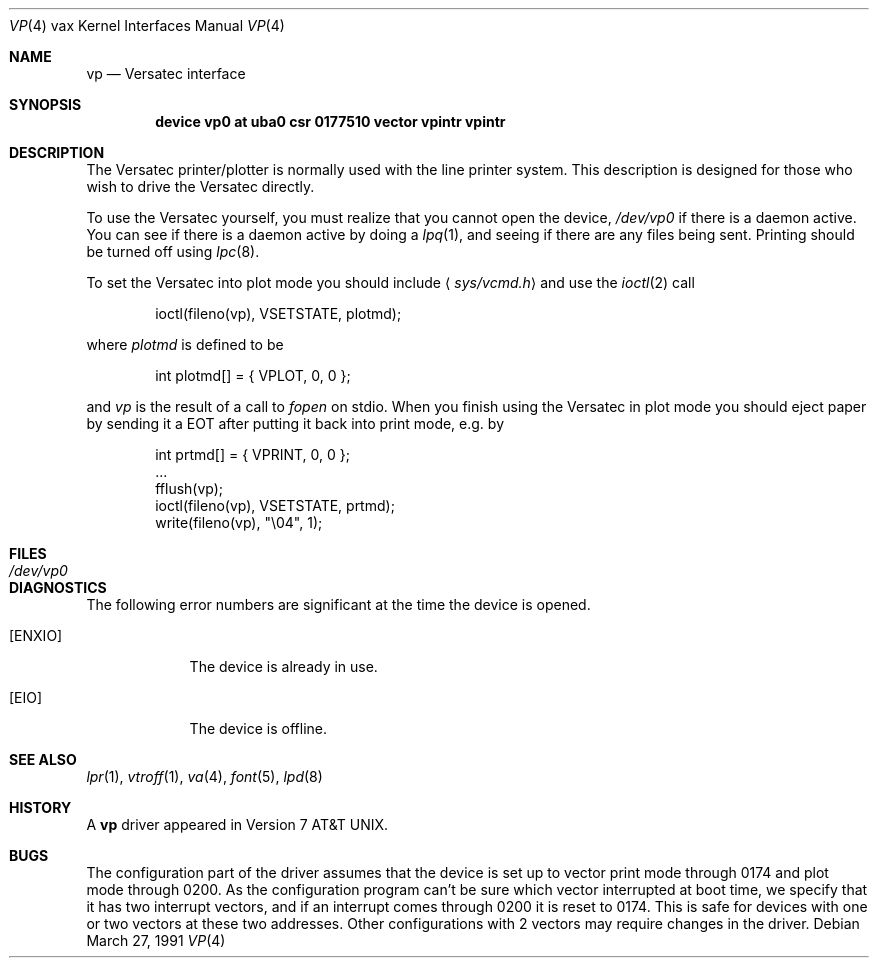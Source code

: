 .\"	$OpenBSD: vp.4,v 1.4 1999/06/05 13:18:40 aaron Exp $
.\"	$NetBSD: vp.4,v 1.3 1996/03/03 17:14:16 thorpej Exp $
.\"
.\" Copyright (c) 1980, 1991 Regents of the University of California.
.\" All rights reserved.
.\"
.\" Redistribution and use in source and binary forms, with or without
.\" modification, are permitted provided that the following conditions
.\" are met:
.\" 1. Redistributions of source code must retain the above copyright
.\"    notice, this list of conditions and the following disclaimer.
.\" 2. Redistributions in binary form must reproduce the above copyright
.\"    notice, this list of conditions and the following disclaimer in the
.\"    documentation and/or other materials provided with the distribution.
.\" 3. All advertising materials mentioning features or use of this software
.\"    must display the following acknowledgement:
.\"	This product includes software developed by the University of
.\"	California, Berkeley and its contributors.
.\" 4. Neither the name of the University nor the names of its contributors
.\"    may be used to endorse or promote products derived from this software
.\"    without specific prior written permission.
.\"
.\" THIS SOFTWARE IS PROVIDED BY THE REGENTS AND CONTRIBUTORS ``AS IS'' AND
.\" ANY EXPRESS OR IMPLIED WARRANTIES, INCLUDING, BUT NOT LIMITED TO, THE
.\" IMPLIED WARRANTIES OF MERCHANTABILITY AND FITNESS FOR A PARTICULAR PURPOSE
.\" ARE DISCLAIMED.  IN NO EVENT SHALL THE REGENTS OR CONTRIBUTORS BE LIABLE
.\" FOR ANY DIRECT, INDIRECT, INCIDENTAL, SPECIAL, EXEMPLARY, OR CONSEQUENTIAL
.\" DAMAGES (INCLUDING, BUT NOT LIMITED TO, PROCUREMENT OF SUBSTITUTE GOODS
.\" OR SERVICES; LOSS OF USE, DATA, OR PROFITS; OR BUSINESS INTERRUPTION)
.\" HOWEVER CAUSED AND ON ANY THEORY OF LIABILITY, WHETHER IN CONTRACT, STRICT
.\" LIABILITY, OR TORT (INCLUDING NEGLIGENCE OR OTHERWISE) ARISING IN ANY WAY
.\" OUT OF THE USE OF THIS SOFTWARE, EVEN IF ADVISED OF THE POSSIBILITY OF
.\" SUCH DAMAGE.
.\"
.\"     from: @(#)vp.4	6.3 (Berkeley) 3/27/91
.\"
.Dd March 27, 1991
.Dt VP 4 vax
.Os
.Sh NAME
.Nm vp
.Nd Versatec interface
.Sh SYNOPSIS
.Cd "device vp0 at uba0 csr 0177510 vector vpintr vpintr"
.Sh DESCRIPTION
The Versatec printer/plotter is normally used with the
line printer system.
This description is designed for those who wish to drive the Versatec directly.
.Pp
To use the Versatec yourself, you must realize that you cannot open the
device,
.Pa /dev/vp0
if there is a daemon active.
You can see if there is a daemon active by doing a
.Xr lpq 1 ,
and seeing if there are any files being sent.
Printing should be turned off using
.Xr lpc 8 .
.Pp
To set the Versatec into plot mode you should include
.Aq Pa sys/vcmd.h
and use the
.Xr ioctl 2
call
.Bd -literal -offset indent
ioctl(fileno(vp), VSETSTATE, plotmd);
.Ed
.Pp
where
.Em plotmd
is defined to be
.Bd -literal -offset indent
int plotmd[] = { VPLOT, 0, 0 };
.Ed
.Pp
and
.Em vp
is the result of a call to
.Xr fopen
on stdio.
When you finish using the Versatec in plot mode you should eject paper
by sending it a
.Tn EOT
after putting it back into print mode, e.g. by
.Bd -literal -offset indent
int prtmd[] = { VPRINT, 0, 0 };
\&...
fflush(vp);
ioctl(fileno(vp), VSETSTATE, prtmd);
write(fileno(vp), "\e04", 1);
.Ed
.Sh FILES
.Bl -tag -width /dev/vp0xx -compact
.It Pa /dev/vp0
.El
.Sh DIAGNOSTICS
The following error numbers are significant at the
time the device is opened.
.Bl -tag -width [ENXIO]
.It Bq Er ENXIO
The device is already in use.
.It Bq Er EIO
The device is offline.
.El
.Sh SEE ALSO
.Xr lpr 1 ,
.Xr vtroff 1 ,
.Xr va 4 ,
.Xr font 5 ,
.Xr lpd 8
.Sh HISTORY
A
.Nm
driver appeared in
.At v7 .
.Sh BUGS
The configuration part of the driver assumes that the device is set up to
vector print mode through 0174 and plot mode through 0200.
As the configuration program can't be sure
which vector interrupted at boot time,
we specify that it has two interrupt vectors,
and if an interrupt comes through 0200 it is reset to 0174.
This is safe for devices with one or two vectors at these two addresses.
Other configurations with 2 vectors may require changes in the driver.

